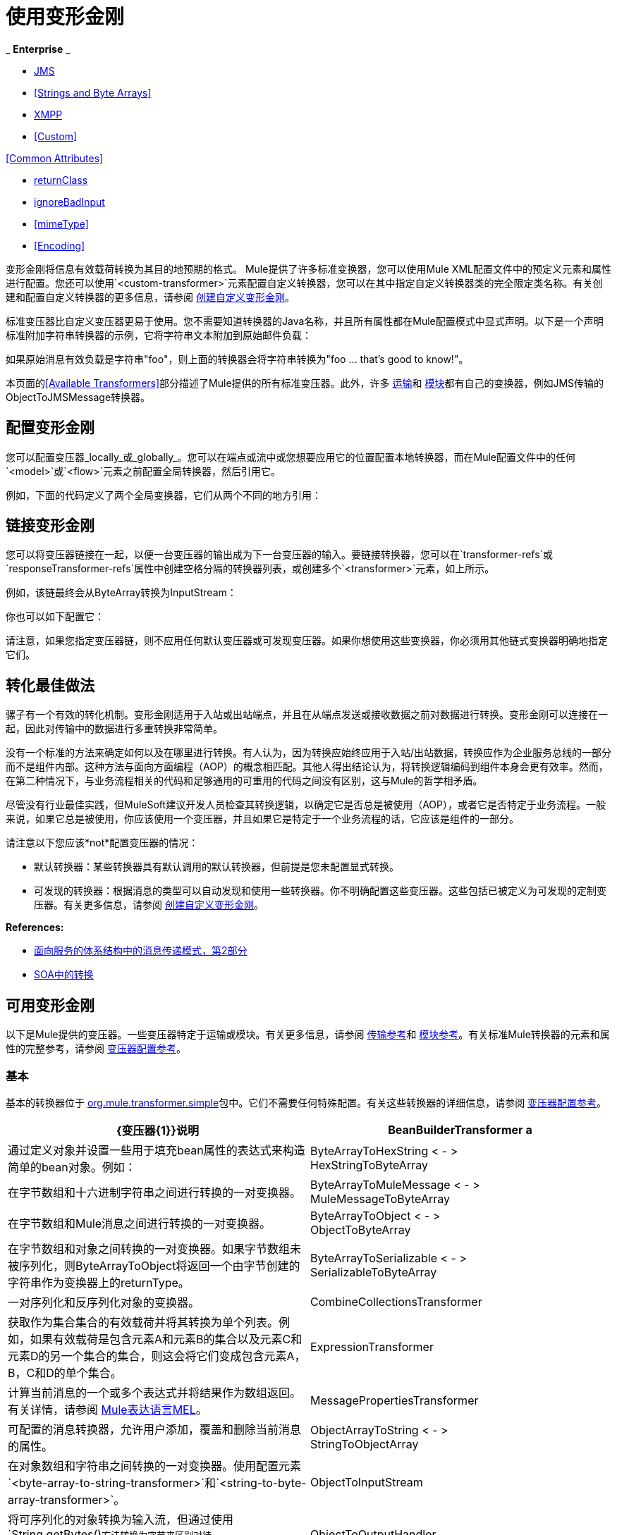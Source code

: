 = 使用变形金刚

_ *Enterprise* _

*  <<JMS>>
*  <<Strings and Byte Arrays>>
*  <<XMPP>>
*  <<Custom>>

<<Common Attributes>>

*  <<returnClass>>
*  <<ignoreBadInput>>
*  <<mimeType>>
*  <<Encoding>>

变形金刚将信息有效载荷转换为其目的地预期的格式。 Mule提供了许多标准变换器，您可以使用Mule XML配置文件中的预定义元素和属性进行配置。您还可以使用`<custom-transformer>`元素配置自定义转换器，您可以在其中指定自定义转换器类的完全限定类名称。有关创建和配置自定义转换器的更多信息，请参阅 link:/mule-user-guide/v/3.6/creating-custom-transformers[创建自定义变形金刚]。

标准变压器比自定义变压器更易于使用。您不需要知道转换器的Java名称，并且所有属性都在Mule配置模式中显式声明。以下是一个声明标准附加字符串转换器的示例，它将字符串文本附加到原始邮件负载：

如果原始消息有效负载是字符串"foo"，则上面的转换器会将字符串转换为"foo ... that's good to know!"。

本页面的<<Available Transformers>>部分描述了Mule提供的所有标准变压器。此外，许多 link:/mule-user-guide/v/3.5/transports-reference[运输]和 link:/mule-user-guide/v/3.7/modules-reference[模块]都有自己的变换器，例如JMS传输的ObjectToJMSMessage转换器。

== 配置变形金刚

您可以配置变压器_locally_或_globally_。您可以在端点或流中或您想要应用它的位置配置本地转换器，而在Mule配置文件中的任何`<model>`或`<flow>`元素之前配置全局转换器，然后引用它。

例如，下面的代码定义了两个全局变换器，它们从两个不同的地方引用：

== 链接变形金刚

您可以将变压器链接在一起，以便一台变压器的输出成为下一台变压器的输入。要链接转换器，您可以在`transformer-refs`或`responseTransformer-refs`属性中创建空格分隔的转换器列表，或创建多个`<transformer>`元素，如上所示。

例如，该链最终会从ByteArray转换为InputStream：

你也可以如下配置它：

请注意，如果您指定变压器链，则不应用任何默认变压器或可发现变压器。如果你想使用这些变换器，你必须用其他链式变换器明确地指定它们。

== 转化最佳做法

骡子有一个有效的转化机制。变形金刚适用于入站或出站端点，并且在从端点发送或接收数据之前对数据进行转换。变形金刚可以连接在一起，因此对传输中的数据进行多重转换非常简单。

没有一个标准的方法来确定如何以及在哪里进行转换。有人认为，因为转换应始终应用于入站/出站数据，转换应作为企业服务总线的一部分而不是组件内部。这种方法与面向方面编程（AOP）的概念相匹配。其他人得出结论认为，将转换逻辑编码到组件本身会更有效率。然而，在第二种情况下，与业务流程相关的代码和足够通用的可重用的代码之间没有区别，这与Mule的哲学相矛盾。

尽管没有行业最佳实践，但MuleSoft建议开发人员检查其转换逻辑，以确定它是否总是被使用（AOP），或者它是否特定于业务流程。一般来说，如果它总是被使用，你应该使用一个变压器，并且如果它是特定于一个业务流程的话，它应该是组件的一部分。

请注意以下您应该*not*配置变压器的情况：

* 默认转换器：某些转换器具有默认调用的默认转换器，但前提是您未配置显式转换。
* 可发现的转换器：根据消息的类型可以自动发现和使用一些转换器。你不明确配置这些变压器。这些包括已被定义为可发现的定制变压器。有关更多信息，请参阅 link:/mule-user-guide/v/3.6/creating-custom-transformers[创建自定义变形金刚]。

*References:*

*  link:http://msdn2.microsoft.com/en-us/library/aa480061.aspx[面向服务的体系结构中的消息传递模式，第2部分]
*  link:http://it.toolbox.com/blogs/composite-apps/transformation-in-a-soa-12186[SOA中的转换]

== 可用变形金刚

以下是Mule提供的变压器。一些变压器特定于运输或模块。有关更多信息，请参阅 link:/mule-user-guide/v/3.5/transports-reference[传输参考]和 link:/mule-user-guide/v/3.5/modules-reference[模块参考]。有关标准Mule转换器的元素和属性的完整参考，请参阅 link:/mule-user-guide/v/3.5/transformers-configuration-reference[变压器配置参考]。

=== 基本

基本的转换器位于 link:http://www.mulesoft.org/docs/site/3.5.0/apidocs/org/mule/transformer/simple/package-summary.html[org.mule.transformer.simple]包中。它们不需要任何特殊配置。有关这些转换器的详细信息，请参阅 link:/mule-user-guide/v/3.7/transformers-configuration-reference[变压器配置参考]。

[%header,cols="2*"]
|===
| {变压器{1}}说明
| BeanBuilderTransformer a |
通过定义对象并设置一些用于填充bean属性的表达式来构造简单的bean对象。例如：

| ByteArrayToHexString < - > +
  HexStringToByteArray  |在字节数组和十六进制字符串之间进行转换的一对变换器。
| ByteArrayToMuleMessage < - > +
  MuleMessageToByteArray  |在字节数组和Mule消息之间进行转换的一对变换器。
| ByteArrayToObject < - > +
  ObjectToByteArray  |在字节数组和对象之间转换的一对变换器。如果字节数组未被序列化，则ByteArrayToObject将返回一个由字节创建的字符串作为变换器上的returnType。
| ByteArrayToSerializable < - > +
  SerializableToByteArray  |一对序列化和反序列化对象的变换器。
| CombineCollectionsTransformer  |获取作为集合集合的有效载荷并将其转换为单个列表。例如，如果有效载荷是包含元素A和元素B的集合以及元素C和元素D的另一个集合的集合，则这会将它们变成包含元素A，B，C和D的单个集合。
| ExpressionTransformer  |计算当前消息的一个或多个表达式并将结果作为数组返回。有关详情，请参阅 link:/mule-user-guide/v/3.7/mule-expression-language-mel[Mule表达语言MEL]。
| MessagePropertiesTransformer  |可配置的消息转换器，允许用户添加，覆盖和删除当前消息的属性。
| ObjectArrayToString < - > +
  StringToObjectArray  |在对象数组和字符串之间转换的一对变换器。使用配置元素`<byte-array-to-string-transformer>`和`<string-to-byte-array-transformer>`。
| ObjectToInputStream  |将可序列化的对象转换为输入流，但通过使用`String.getBytes()`方法转换为字节来区别对待`java.lang.String`。
| ObjectToOutputHandler  |将字节数组转换为字符串。
| ObjectToString  |返回各种对象的可读输出。用于调试。
| StringAppendTransformer  |将字符串附加到现有字符串。
| StringToObjectArray  |将字符串转换为对象数组。使用配置元素`<string-to-byte-array-transformer>`。
|===

===  XML

XML转换器在
link:http://www.mulesoft.org/docs/site/3.5.0/apidocs/org/mule/module/xml/transformer/package-summary.html[org.mule.module.xml.transformer]
包。它们提供了在不同XML格式之间转换，使用XSLT以及从XML转换为POJO的能力。有关信息，请参阅 link:/mule-user-guide/v/3.5/xml-module-reference[XML模块参考]。

[%header,cols="2*"]
|===
| {变压器{1}}说明
| link:/mule-user-guide/v/3.5/xmlobject-transformers[XmlToObject < - > ObjectToXml]  |使用 link:http://x-stream.github.io/[XStream的]将XML转换为Java对象。
| link:/mule-user-guide/v/3.5/jaxb-transformers[JAXB XmlToObject < - > JAXB ObjectToXml]  |将XML转换为Java对象，然后使用 link:http://java.sun.com/developer/technicalArticles/WebServices/jaxb/[JAXB]绑定框架（随JDK6提供）
| link:/mule-user-guide/v/3.5/xslt-transformer[XSLT]  |使用XSLT转换XML有效负载。
| link:/mule-user-guide/v/3.5/xquery-transformer[XQuery的]  |使用 http://en.wikipedia.org/wiki/XQuery[XQuery的]转换XML有效负载。
| link:/mule-user-guide/v/3.5/domtoxml-transformer[DomToXml < - > XmlToDom]  |将DOM对象转换为XML并返回。
| link:/mule-user-guide/v/3.5/xmltoxmlstreamreader-transformer[XmlToXMLStreamReader]  |将XML从消息负载转换为StAX XMLStreamReader。
| link:/mule-user-guide/v/3.5/xpath-extractor-transformer[XPath提取器]  |使用JAXP使用XPath表达式查询和提取对象图。
| link:/mule-user-guide/v/3.5/jxpath-extractor-transformer[JXPath提取器]  |使用JXPath使用XPath表达式查询和提取对象图。
| link:/mule-user-guide/v/3.5/xmlprettyprinter-transformer[XmlPrettyPrinter]  |允许您使用受控格式输出XML，包括修剪空白和指定缩进。
|===

===  JSON

JSON变压器在
link:http://www.mulesoft.org/docs/site/3.5.0/apidocs/org/mule/module/json/transformers/package-summary.html[org.mule.module.json.transformers]包。它们提供了使用JSON文档并将它们自动绑定到Java对象的功能。有关信息，请参阅 link:/mule-user-guide/v/3.5/native-support-for-json[本机支持JSON]。

=== 脚本

link:/mule-user-guide/v/3.5/scripting-module-reference[脚本]转换器使用脚本（例如JavaScript或 link:http://www.groovy-lang.org/[Groovy的]脚本）转换对象。这个变压器在
link:http://www.mulesoft.org/docs/site/3.5.0/apidocs/org/mule/module/scripting/transformer/package-summary.html[org.mule.module.scripting.transformer]。

包。

=== 加密

加密变压器在
link:http://www.mulesoft.org/docs/site/3.5.0/apidocs/org/mule/transformer/encryption/package-summary.html[org.mule.transformer.encryption]
包。

[%header,cols="2*"]
|===
| {变压器{1}}说明
| link:/mule-user-guide/v/3.5/transformers-configuration-reference[加密< - >解密]  |一对使用配置的EncryptionStrategy实现来加密和解密数据的转换器。
|===

=== 压缩

压缩变压器在
link:http://www.mulesoft.org/docs/site/3.5.0/apidocs/org/mule/transformer/compression/package-summary.html[org.mule.transformer.compression]
包。它们不需要任何特殊配置。

[%header,cols="2*"]
|===
| {变压器{1}}说明
| link:/mule-user-guide/v/3.5/transformers-configuration-reference[GZipCompressTransformer < - > GZipUncompressTransformer]  |一对压缩和解压缩数据的转换器。
|===

=== 编码

编码变压器在
link:http://www.mulesoft.org/docs/site/3.5.0/apidocs/org/mule/transformer/codec/package-summary.html[org.mule.transformer.codec]
包。它们不需要任何特殊配置。

[%header,cols="2*"]
|===
| {变压器{1}}说明
| link:/mule-user-guide/v/3.5/transformers-configuration-reference[Base64Encoder < - > Base64Decoder]  |一对转换为Base 64编码和从Base 64编码转换而来的转换器。
| link:/mule-user-guide/v/3.5/transformers-configuration-reference[XMLEntityEncoder < - > XMLEntityDecoder]  |一对转换为XML实体编码的转换器。
|===

=== 电子邮件

电子邮件传输提供了几个转换器，用于将电子邮件转换为字符串，将对象转换为MIME等等。有关详情，请参阅 link:/mule-user-guide/v/3.5/email-transport-reference[电子邮件传输参考]。

=== 文件

文件传输提供了用于从文件转换为字节数组（字节[]）或字符串的变换器。有关详情，请参阅 link:/mule-user-guide/v/3.5/file-transport-reference[文件传输参考]。

===  HTTP

HTTP连接器提供了几个转换器，用于将HTTP响应转换为Mule消息，映射或字符串，并将消息转换为HTTP请求或响应。有关详情，请参阅 link:/mule-user-guide/v/3.5/http-connector[HTTP连接器]。

===  JDBC +
_ *Enterprise* _

JDBC传输的Mule企业版本提供了用于将CSV和XML数据从文件移动到数据库并返回的转换器。有关详情，请参阅 link:/mule-user-guide/v/3.5/jdbc-transport-reference[JDBC传输参考]。

===  JMS

link:/mule-user-guide/v/3.5/jms-transport-reference[JMS传输参考]和 link:/mule-user-guide/v/3.6/mule-wmq-transport-reference[Mule WMQ运输参考]（仅限企业）都提供用于在JMS消息和多种不同数据类型之间进行转换的转换器。

=== 字符串和字节数组

link:/mule-user-guide/v/3.5/multicast-transport-reference[多播传输参考]和 link:/mule-user-guide/v/3.5/tcp-transport-reference[TCP传输参考]都提供在字节数组和字符串之间进行转换的转换器。

===  XMPP

XMPP传输提供用于在XMPP数据包和字符串之间转换的变换器。有关详情，请参阅 link:/mule-user-guide/v/3.5/xmpp-transport-reference[XMPP传输参考]。

=== 自定义

Mule支持构建 link:/mule-user-guide/v/3.5/creating-custom-transformers[定制变压器]的能力。构建自定义转换器以满足应用程序中的特定数据转换需求。

== 通用属性

以下是所有变压器共有的属性。

===  returnClass

这指定了变换器返回的Java类的名称。

===  ignoreBadInput

如果设置为true，变压器会忽略任何不知道如何变换的数据，但调用当前链中的任何变换器。如果设置为false，则变换器也会忽略任何不知道如何变换的数据，但不会发生进一步的变换。

===  mime类型

此MIME类型在此变换器生成的所有消息上设置。

=== 编码

该编码在该变压器产生的所有消息上设置。
